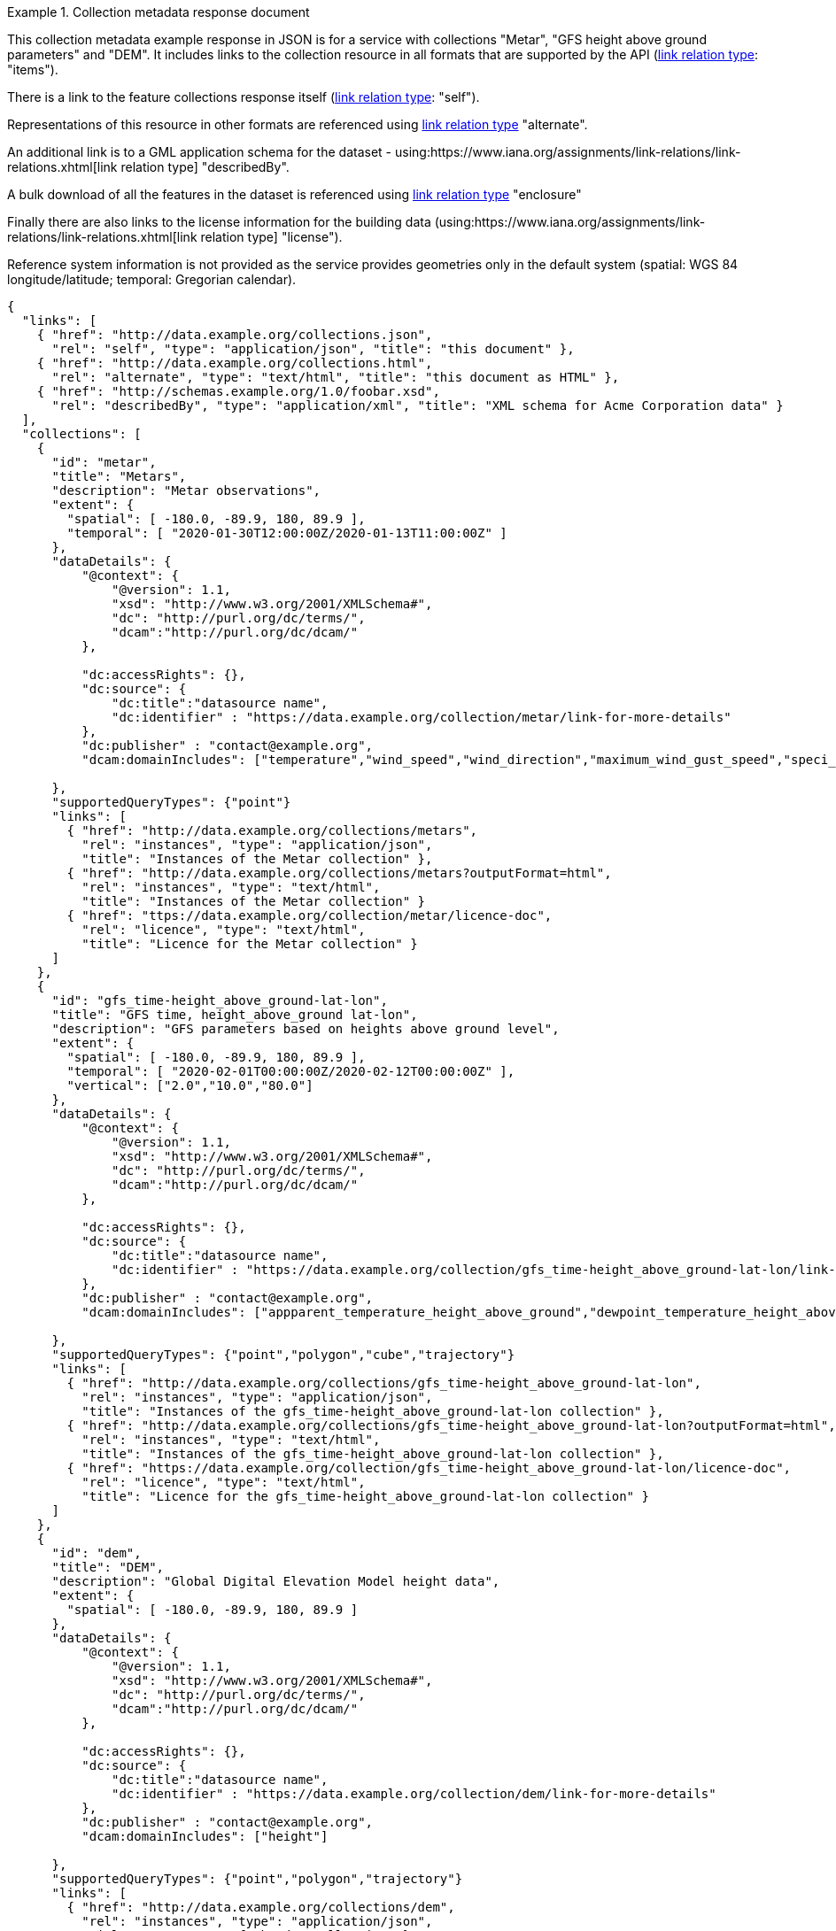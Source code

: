 .Collection metadata response document
=================
This collection metadata example response in JSON is for a service with collections "Metar", "GFS height above ground parameters" and "DEM". It includes links to the collection resource in all formats that are supported by the API (link:https://www.iana.org/assignments/link-relations/link-relations.xhtml[link relation type]: "items").

There is a link to the feature collections response itself (link:https://www.iana.org/assignments/link-relations/link-relations.xhtml[link relation type]: "self"). 

Representations of this resource in other formats are referenced using link:https://www.iana.org/assignments/link-relations/link-relations.xhtml[link relation type] "alternate".

An additional link is to a GML application schema for the dataset - using:https://www.iana.org/assignments/link-relations/link-relations.xhtml[link relation type] "describedBy".

A bulk download of all the features in the dataset is referenced using link:https://www.iana.org/assignments/link-relations/link-relations.xhtml[link relation type] "enclosure"

Finally there are also links to the license information for the building data (using:https://www.iana.org/assignments/link-relations/link-relations.xhtml[link relation type] "license").

Reference system information is not provided as the service provides geometries only in the default system (spatial: WGS 84 longitude/latitude; temporal:
Gregorian calendar).

----
{
  "links": [
    { "href": "http://data.example.org/collections.json",
      "rel": "self", "type": "application/json", "title": "this document" },
    { "href": "http://data.example.org/collections.html",
      "rel": "alternate", "type": "text/html", "title": "this document as HTML" },
    { "href": "http://schemas.example.org/1.0/foobar.xsd",
      "rel": "describedBy", "type": "application/xml", "title": "XML schema for Acme Corporation data" }
  ],
  "collections": [
    {
      "id": "metar",
      "title": "Metars",
      "description": "Metar observations",
      "extent": {
        "spatial": [ -180.0, -89.9, 180, 89.9 ],
        "temporal": [ "2020-01-30T12:00:00Z/2020-01-13T11:00:00Z" ]
      },
      "dataDetails": {
          "@context": {
              "@version": 1.1,
              "xsd": "http://www.w3.org/2001/XMLSchema#",
              "dc": "http://purl.org/dc/terms/",
              "dcam":"http://purl.org/dc/dcam/"
          },

          "dc:accessRights": {},
          "dc:source": {
              "dc:title":"datasource name",
              "dc:identifier" : "https://data.example.org/collection/metar/link-for-more-details"
          },
          "dc:publisher" : "contact@example.org",
          "dcam:domainIncludes": ["temperature","wind_speed","wind_direction","maximum_wind_gust_speed","speci_visibility","pressure","pressure_msl","raw_observation","id"]
            
      },
      "supportedQueryTypes": {"point"}      
      "links": [
        { "href": "http://data.example.org/collections/metars",
          "rel": "instances", "type": "application/json",
          "title": "Instances of the Metar collection" },
        { "href": "http://data.example.org/collections/metars?outputFormat=html",
          "rel": "instances", "type": "text/html",
          "title": "Instances of the Metar collection" }
        { "href": "ttps://data.example.org/collection/metar/licence-doc",
          "rel": "licence", "type": "text/html",
          "title": "Licence for the Metar collection" }
      ]
    },
    {
      "id": "gfs_time-height_above_ground-lat-lon",
      "title": "GFS time, height_above_ground lat-lon",
      "description": "GFS parameters based on heights above ground level",
      "extent": {
        "spatial": [ -180.0, -89.9, 180, 89.9 ],
        "temporal": [ "2020-02-01T00:00:00Z/2020-02-12T00:00:00Z" ],
        "vertical": ["2.0","10.0","80.0"]
      },
      "dataDetails": {
          "@context": {
              "@version": 1.1,
              "xsd": "http://www.w3.org/2001/XMLSchema#",
              "dc": "http://purl.org/dc/terms/",
              "dcam":"http://purl.org/dc/dcam/"
          },

          "dc:accessRights": {},
          "dc:source": {
              "dc:title":"datasource name",
              "dc:identifier" : "https://data.example.org/collection/gfs_time-height_above_ground-lat-lon/link-for-more-details"
          },
          "dc:publisher" : "contact@example.org",
          "dcam:domainIncludes": ["appparent_temperature_height_above_ground","dewpoint_temperature_height_above_ground","relative_humidity_height_above_ground"]
            
      },
      "supportedQueryTypes": {"point","polygon","cube","trajectory"}      
      "links": [
        { "href": "http://data.example.org/collections/gfs_time-height_above_ground-lat-lon",
          "rel": "instances", "type": "application/json",
          "title": "Instances of the gfs_time-height_above_ground-lat-lon collection" },
        { "href": "http://data.example.org/collections/gfs_time-height_above_ground-lat-lon?outputFormat=html",
          "rel": "instances", "type": "text/html",
          "title": "Instances of the gfs_time-height_above_ground-lat-lon collection" },
        { "href": "https://data.example.org/collection/gfs_time-height_above_ground-lat-lon/licence-doc",
          "rel": "licence", "type": "text/html",
          "title": "Licence for the gfs_time-height_above_ground-lat-lon collection" }
      ]
    },
    {
      "id": "dem",
      "title": "DEM",
      "description": "Global Digital Elevation Model height data",
      "extent": {
        "spatial": [ -180.0, -89.9, 180, 89.9 ]
      },
      "dataDetails": {
          "@context": {
              "@version": 1.1,
              "xsd": "http://www.w3.org/2001/XMLSchema#",
              "dc": "http://purl.org/dc/terms/",
              "dcam":"http://purl.org/dc/dcam/"
          },

          "dc:accessRights": {},
          "dc:source": {
              "dc:title":"datasource name",
              "dc:identifier" : "https://data.example.org/collection/dem/link-for-more-details"
          },
          "dc:publisher" : "contact@example.org",
          "dcam:domainIncludes": ["height"]
            
      },
      "supportedQueryTypes": {"point","polygon","trajectory"}      
      "links": [
        { "href": "http://data.example.org/collections/dem",
          "rel": "instances", "type": "application/json",
          "title": "Instances of the dem collection" },
        { "href": "http://data.example.org/collections/dem?outputFormat=html",
          "rel": "instances", "type": "text/html",
          "title": "Instances of the dem collection" },
        { "href": "https://data.example.org/collection/dem/licence-doc",
          "rel": "licence", "type": "text/html",
          "title": "Licence for the dem collection" }          
      ]
    }

  ]
}
----
=================
